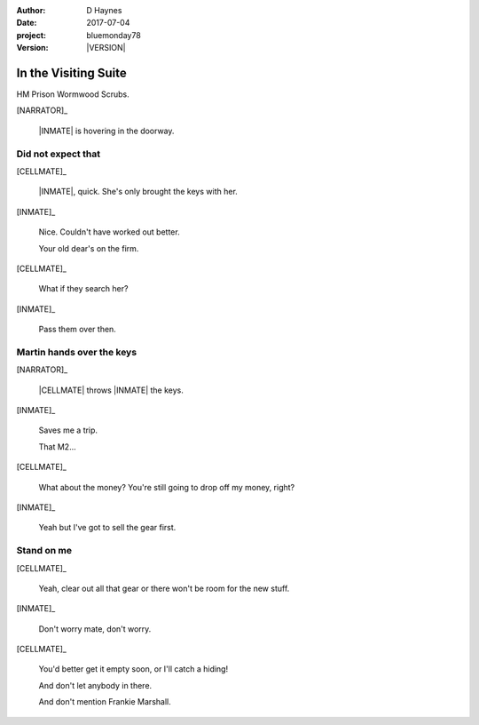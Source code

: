 ..  This is a Turberfield dialogue file (reStructuredText).
    Scene ~~
    Shot --

.. |VERSION| property:: bluemonday78.story.version

:author: D Haynes
:date: 2017-07-04
:project: bluemonday78
:version: |VERSION|

.. entity:: NARRATOR
   :types:  bluemonday78.types.Narrator
   :states: bluemonday78.types.Spot.w12_ducane_prison_visiting

.. entity:: WIFE
   :types:  bluemonday78.types.Character
   :states: bluemonday78.types.Mode.healer
            bluemonday78.types.Spot.w12_ducane_prison_visiting
            3

.. entity:: CELLMATE
   :types:  bluemonday78.types.Character
   :states: bluemonday78.types.Spot.w12_ducane_prison_visiting

.. entity:: INMATE
   :types:  bluemonday78.types.Character
   :states: bluemonday78.types.Mode.thief
            bluemonday78.types.Spot.w12_ducane_prison_visiting

.. entity:: OFFICER
   :types:  bluemonday78.types.Character
   :states: bluemonday78.types.Mode.guardian

.. entity:: EXIT
   :types:  bluemonday78.types.Location
   :states: bluemonday78.types.Spot.w12_ducane_prison_release

In the Visiting Suite
~~~~~~~~~~~~~~~~~~~~~

HM Prison Wormwood Scrubs.

[NARRATOR]_

    |INMATE| is hovering in the doorway.

Did not expect that
-------------------

[CELLMATE]_

    |INMATE|, quick. She's only brought the keys with her.

[INMATE]_

    Nice. Couldn't have worked out better.

    Your old dear's on the firm.

[CELLMATE]_

    What if they search her?

[INMATE]_

    Pass them over then.

Martin hands over the keys
--------------------------

[NARRATOR]_

    |CELLMATE| throws |INMATE| the keys.

[INMATE]_

    Saves me a trip.

    That M2...

[CELLMATE]_

    What about the money? You're still going to drop off my money, right?

[INMATE]_

    Yeah but I've got to sell the gear first.

Stand on me
-----------

[CELLMATE]_

    Yeah, clear out all that gear or there won't be room for the new stuff.

[INMATE]_

    Don't worry mate, don't worry.

[CELLMATE]_

    You'd better get it empty soon, or I'll catch a hiding!

    And don't let anybody in there.

    And don't mention Frankie Marshall.

.. property:: INMATE.state bluemonday78.types.Spot.w12_ducane_prison_release

.. memory::  bluemonday78.types.Spot.w12_ducane_prison_visiting
   :subject: NARRATOR

   |CELLMATE| passes some keys to |INMATE|.

.. |CELLMATE| property:: CELLMATE.name.firstname
.. |INMATE| property:: INMATE.nickname

